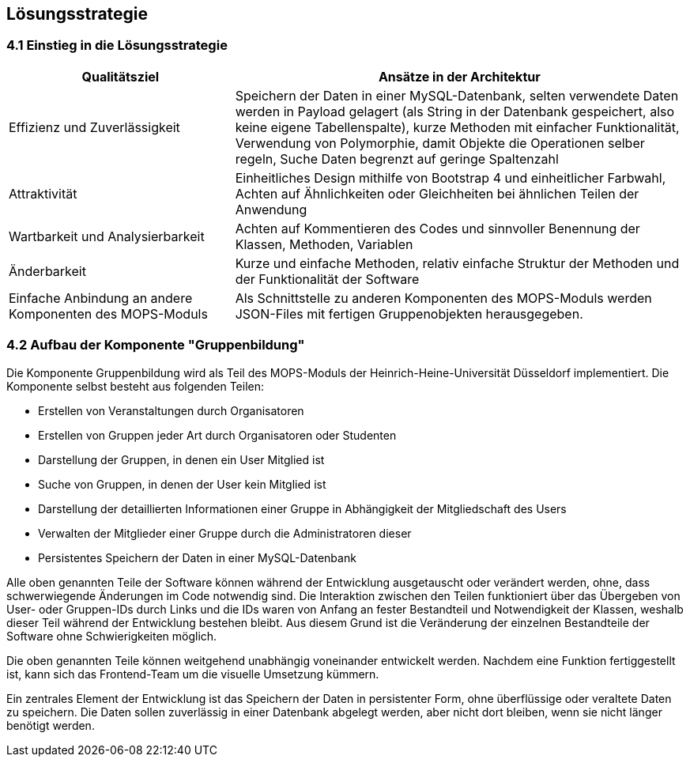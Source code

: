 [[section-solution-strategy]]
== Lösungsstrategie

=== 4.1 Einstieg in die Lösungsstrategie

[cols="1,2" options="header"]
|===
|Qualitätsziel |Ansätze in der Architektur
|Effizienz und Zuverlässigkeit |Speichern der Daten in einer MySQL-Datenbank, selten verwendete Daten werden in Payload gelagert (als String in der Datenbank gespeichert, also keine eigene Tabellenspalte), kurze Methoden mit einfacher Funktionalität, Verwendung von Polymorphie, damit Objekte die Operationen selber regeln, Suche Daten begrenzt auf geringe Spaltenzahl
|Attraktivität |Einheitliches Design mithilfe von Bootstrap 4 und einheitlicher Farbwahl, Achten auf Ähnlichkeiten oder Gleichheiten bei ähnlichen Teilen der Anwendung
|Wartbarkeit und Analysierbarkeit |Achten auf Kommentieren des Codes und sinnvoller Benennung der Klassen, Methoden, Variablen
|Änderbarkeit |Kurze und einfache Methoden, relativ einfache Struktur der Methoden und der Funktionalität der Software
|Einfache Anbindung an andere Komponenten des MOPS-Moduls |Als Schnittstelle zu anderen Komponenten des MOPS-Moduls werden JSON-Files mit fertigen Gruppenobjekten herausgegeben.
|===

=== 4.2 Aufbau der Komponente "Gruppenbildung"

Die Komponente Gruppenbildung wird als Teil des MOPS-Moduls der Heinrich-Heine-Universität Düsseldorf implementiert.
Die Komponente selbst besteht aus folgenden Teilen:

* Erstellen von Veranstaltungen durch Organisatoren
* Erstellen von Gruppen jeder Art durch Organisatoren oder Studenten
* Darstellung der Gruppen, in denen ein User Mitglied ist
* Suche von Gruppen, in denen der User kein Mitglied ist
* Darstellung der detaillierten Informationen einer Gruppe in Abhängigkeit der Mitgliedschaft des Users
* Verwalten der Mitglieder einer Gruppe durch die Administratoren dieser
* Persistentes Speichern der Daten in einer MySQL-Datenbank

Alle oben genannten Teile der Software können während der Entwicklung ausgetauscht oder verändert werden, ohne, dass schwerwiegende Änderungen im Code notwendig sind.
Die Interaktion zwischen den Teilen funktioniert über das Übergeben von User- oder Gruppen-IDs durch Links und die IDs waren von Anfang an fester Bestandteil und Notwendigkeit der Klassen, weshalb dieser Teil während der Entwicklung bestehen bleibt.
Aus diesem Grund ist die Veränderung der einzelnen Bestandteile der Software ohne Schwierigkeiten möglich.

Die oben genannten Teile können weitgehend unabhängig voneinander entwickelt werden. Nachdem eine Funktion fertiggestellt ist, kann sich das Frontend-Team um die visuelle Umsetzung kümmern.

Ein zentrales Element der Entwicklung ist das Speichern der Daten in persistenter Form, ohne überflüssige oder veraltete Daten zu speichern. Die Daten sollen zuverlässig in einer Datenbank abgelegt werden, aber nicht dort bleiben, wenn sie nicht länger benötigt werden.